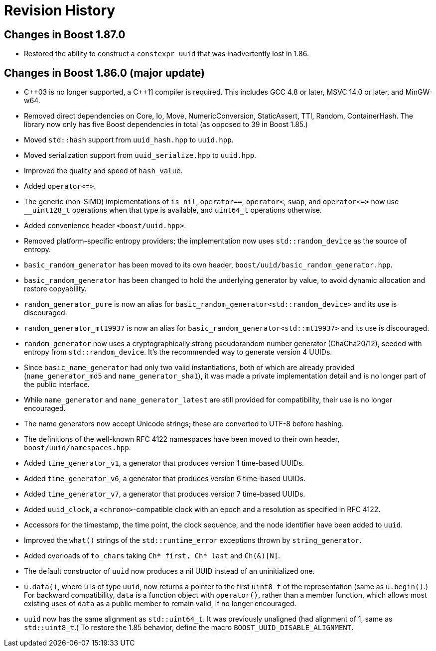 [#changes]
= Revision History

:idprefix: changes_

== Changes in Boost 1.87.0

* Restored the ability to construct a `constexpr uuid` that was inadvertently lost in 1.86.

== Changes in Boost 1.86.0 (**major update**)

* {cpp}03 is no longer supported, a {cpp}11 compiler is required.
  This includes GCC 4.8 or later, MSVC 14.0 or later, and MinGW-w64.
* Removed direct dependencies on Core, Io, Move, NumericConversion, StaticAssert, TTI, Random, ContainerHash.
  The library now only has five Boost dependencies in total (as opposed to 39 in Boost 1.85.)
* Moved `std::hash` support from `uuid_hash.hpp` to `uuid.hpp`.
* Moved serialization support from `uuid_serialize.hpp` to `uuid.hpp`.
* Improved the quality and speed of `hash_value`.
* Added `operator\<\=>`.
* The generic (non-SIMD) implementations of `is_nil`, `operator==`, `operator<`, `swap`, and `operator\<\=>` now use `__uint128_t` operations when that type is available, and `uint64_t` operations otherwise.
* Added convenience header `<boost/uuid.hpp>`.
* Removed platform-specific entropy providers; the implementation now uses `std::random_device` as the source of entropy.
* `basic_random_generator` has been moved to its own header, `boost/uuid/basic_random_generator.hpp`.
* `basic_random_generator` has been changed to hold the underlying generator by value, to avoid dynamic allocation and restore copyability.
* `random_generator_pure` is now an alias for `basic_random_generator<std::random_device>` and its use is discouraged.
* `random_generator_mt19937` is now an alias for `basic_random_generator<std::mt19937>` and its use is discouraged.
* `random_generator` now uses a cryptographically strong pseudorandom number generator (ChaCha20/12), seeded with entropy from `std::random_device`.
  It's the recommended way to generate version 4 UUIDs.
* Since `basic_name_generator` had only two valid instantiations, both of which are already provided (`name_generator_md5` and `name_generator_sha1`),
  it was made a private implementation detail and is no longer part of the public interface.
* While `name_generator` and `name_generator_latest` are still provided for compatibility, their use is no longer encouraged.
* The name generators now accept Unicode strings; these are converted to UTF-8 before hashing.
* The definitions of the well-known RFC 4122 namespaces have been moved to their own header, `boost/uuid/namespaces.hpp`.
* Added `time_generator_v1`, a generator that produces version 1 time-based UUIDs.
* Added `time_generator_v6`, a generator that produces version 6 time-based UUIDs.
* Added `time_generator_v7`, a generator that produces version 7 time-based UUIDs.
* Added `uuid_clock`, a `<chrono>`-compatible clock with an epoch and a resolution as specified in RFC 4122.
* Accessors for the timestamp, the time point, the clock sequence, and the node identifier have been added to `uuid`.
* Improved the `what()` strings of the `std::runtime_error` exceptions thrown by `string_generator`.
* Added overloads of `to_chars` taking `Ch* first, Ch* last` and `Ch(&)[N]`.
* The default constructor of `uuid` now produces a nil UUID instead of an uninitialized one.
* `u.data()`, where `u` is of type `uuid`, now returns a pointer to the first `uint8_t` of the representation (same as `u.begin()`.)
  For backward compatibility, `data` is a function object with `operator()`, rather than a member function, which allows most existing uses of `data` as a public member to remain valid, if no longer encouraged.
* `uuid` now has the same alignment as `std::uint64_t`. It was previously unaligned (had alignment of 1, same as `std::uint8_t`.) To restore the 1.85 behavior, define the macro `BOOST_UUID_DISABLE_ALIGNMENT`.
